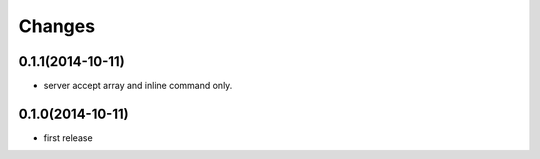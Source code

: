 Changes
=======

0.1.1(2014-10-11)
-----------------

- server accept array and inline command only.

0.1.0(2014-10-11)
-----------------

- first release
